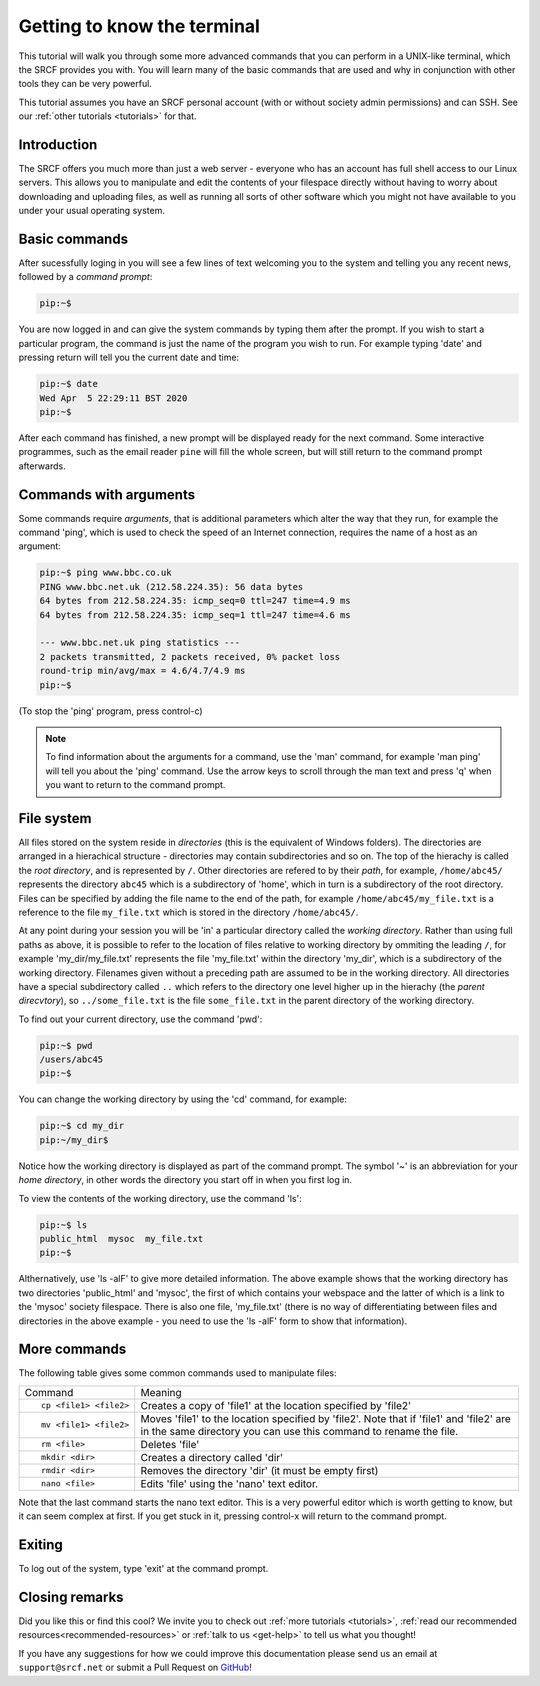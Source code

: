 .. _more-terminal:

Getting to know the terminal
----------------------------

This tutorial will walk you through some more advanced commands that you can perform in a UNIX-like terminal, which the SRCF provides you with. You will learn many of the basic commands that are used and why in conjunction with other tools they can be very powerful.

This tutorial assumes you have an SRCF personal account (with or without society admin permissions) and can SSH. See our :ref:`other tutorials <tutorials>` for that.


Introduction
~~~~~~~~~~~~

The SRCF offers you much more than just a web server - everyone who has
an account has full shell access to our Linux servers. This allows you to
manipulate and edit the contents of your filespace directly without
having to worry about downloading and uploading files, as well as
running all sorts of other software which you might not have available
to you under your usual operating system.

Basic commands
~~~~~~~~~~~~~~

After sucessfully loging in you will see a few lines of text welcoming you to the system and telling you any recent news, followed by a *command prompt*:

.. code-block:: bash

   pip:~$

You are now logged in and can give the system commands by typing them
after the prompt. If you wish to start a particular program, the command
is just the name of the program you wish to run. For example typing
'date' and pressing return will tell you the current date and time:

.. code-block:: bash

   pip:~$ date
   Wed Apr  5 22:29:11 BST 2020
   pip:~$

After each command has finished, a new prompt will be displayed ready
for the next command. Some interactive programmes, such as the email
reader ``pine`` will fill the whole screen, but will still return to the
command prompt afterwards.

Commands with arguments
~~~~~~~~~~~~~~~~~~~~~~~

Some commands require *arguments*, that is additional parameters which
alter the way that they run, for example the command 'ping', which is
used to check the speed of an Internet connection, requires the name of
a host as an argument:

.. code-block:: bash

   pip:~$ ping www.bbc.co.uk
   PING www.bbc.net.uk (212.58.224.35): 56 data bytes
   64 bytes from 212.58.224.35: icmp_seq=0 ttl=247 time=4.9 ms
   64 bytes from 212.58.224.35: icmp_seq=1 ttl=247 time=4.6 ms

   --- www.bbc.net.uk ping statistics ---
   2 packets transmitted, 2 packets received, 0% packet loss
   round-trip min/avg/max = 4.6/4.7/4.9 ms
   pip:~$

(To stop the 'ping' program, press control-c)

.. note::
  To find information about the arguments for a command, use the 'man'
  command, for example 'man ping' will tell you about the 'ping' command.
  Use the arrow keys to scroll through the man text and press 'q' when you
  want to return to the command prompt.

File system
~~~~~~~~~~~

All files stored on the system reside in *directories* (this is the
equivalent of Windows folders). The directories are arranged in a
hierachical structure - directories may contain subdirectories and so
on. The top of the hierachy is called the *root directory*, and is
represented by ``/``. Other directories are refered to by their *path*,
for example, ``/home/abc45/`` represents the directory ``abc45`` which is a
subdirectory of 'home', which in turn is a subdirectory of the root
directory. Files can be specified by adding the file name to the end of
the path, for example ``/home/abc45/my_file.txt`` is a reference to the
file ``my_file.txt`` which is stored in the directory ``/home/abc45/``.

At any point during your session you will be 'in' a particular directory
called the *working directory*. Rather than using full paths as above,
it is possible to refer to the location of files relative to working
directory by ommiting the leading ``/``, for example 'my_dir/my_file.txt'
represents the file 'my_file.txt' within the directory 'my_dir', which
is a subdirectory of the working directory. Filenames given without a
preceding path are assumed to be in the working directory. All
directories have a special subdirectory called ``..`` which refers to the
directory one level higher up in the hierachy (the *parent direcvtory*),
so ``../some_file.txt`` is the file ``some_file.txt`` in the parent
directory of the working directory.

To find out your current directory, use the command 'pwd':

.. code-block:: bash

   pip:~$ pwd
   /users/abc45
   pip:~$

You can change the working directory by using the 'cd' command, for
example:

.. code-block:: bash

   pip:~$ cd my_dir
   pip:~/my_dir$ 

Notice how the working directory is displayed as part of the command
prompt. The symbol '~' is an abbreviation for your *home directory*, in
other words the directory you start off in when you first log in.

To view the contents of the working directory, use the command 'ls':

.. code-block:: bash

   pip:~$ ls
   public_html  mysoc  my_file.txt
   pip:~$

Althernatively, use 'ls -alF' to give more detailed information. The
above example shows that the working directory has two directories
'public_html' and 'mysoc', the first of which contains your webspace and
the latter of which is a link to the 'mysoc' society filespace. There is
also one file, 'my_file.txt' (there is no way of differentiating between
files and directories in the above example - you need to use the 'ls
-alF' form to show that information).

More commands
~~~~~~~~~~~~~

The following table gives some common commands used to manipulate files:

+-----------------------------------+-----------------------------------+
| Command                           | Meaning                           |
+-----------------------------------+-----------------------------------+
| ::                                | Creates a copy of 'file1' at the  |
|                                   | location specified by 'file2'     |
|    cp <file1> <file2>             |                                   |
+-----------------------------------+-----------------------------------+
| ::                                | Moves 'file1' to the location     |
|                                   | specified by 'file2'. Note that   |
|    mv <file1> <file2>             | if 'file1' and 'file2' are in the |
|                                   | same directory you can use this   |
|                                   | command to rename the file.       |
+-----------------------------------+-----------------------------------+
| ::                                | Deletes 'file'                    |
|                                   |                                   |
|    rm <file>                      |                                   |
+-----------------------------------+-----------------------------------+
| ::                                | Creates a directory called 'dir'  |
|                                   |                                   |
|    mkdir <dir>                    |                                   |
+-----------------------------------+-----------------------------------+
| ::                                | Removes the directory 'dir' (it   |
|                                   | must be empty first)              |
|    rmdir <dir>                    |                                   |
+-----------------------------------+-----------------------------------+
| ::                                | Edits 'file' using the 'nano'     |
|                                   | text editor.                      |
|    nano <file>                    |                                   |
+-----------------------------------+-----------------------------------+

Note that the last command starts the nano text editor. This is a very
powerful editor which is worth getting to know, but it can seem complex
at first. If you get stuck in it, pressing control-x will return to the command prompt.

Exiting
~~~~~~~

To log out of the system, type 'exit' at the command prompt.

Closing remarks
~~~~~~~~~~~~~~~~~~

Did you like this or find this cool? We invite you to check out :ref:`more tutorials <tutorials>`, :ref:`read our  recommended resources<recommended-resources>` or :ref:`talk to us <get-help>` to tell us what you thought!

If you have any suggestions for how we could improve this documentation please send us an email at ``support@srcf.net`` or submit a Pull Request on `GitHub <https://github.com/SRCF/docs>`__!
